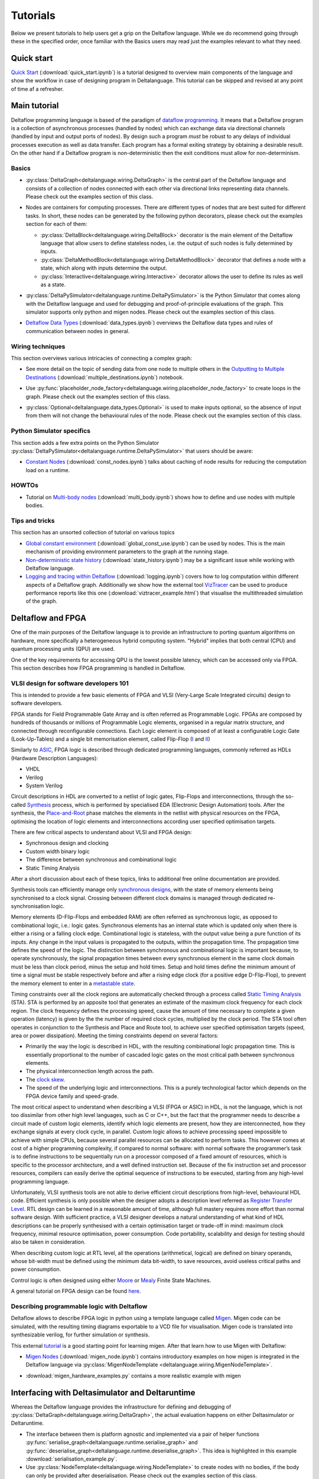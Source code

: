 ..
  Notes for developers:

  All ``py`` and ``ipynb`` files from this directory are evaluated by the
  test suite and treated as integration tests.

  Please make sure that each file is referred in this tutorial and
  has at least a simple ``assert`` statement that confirms the correctness.

  Before committing any changes ``ipynb`` files, restart the Jupyter kernel
  and re-run all the cells from top to bottom.


Tutorials
=========

Below we present tutorials to help users get a grip on the Deltaflow language.
While we do recommend going through these in the specified order, once
familiar with the Basics users may read just the examples relevant to
what they need.

Quick start
-----------

`Quick Start <quick_start.html>`_
(:download:`quick_start.ipynb`)
is a tutorial designed to overview main components of the language
and show the workflow in case of designing program in Deltalanguage.
This tutorial can be skipped and revised at any point of time af a refresher.

Main tutorial
-------------

Deltaflow programming language is based of the paradigm of `dataflow
programming <https://en.wikipedia.org/wiki/Dataflow_programming>`_.
It means that a Deltaflow program is a
collection of asynchronous processes (handled by nodes) which can
exchange data via directional channels (handled by input and output ports of
nodes).
By design such a program *must* be robust to any delays of individual processes
execution as well as data transfer.
Each program has a formal exiting strategy by obtaining a desirable result.
On the other hand if a Deltaflow program is non-deterministic then the exit
conditions must allow for non-determinism.

Basics
^^^^^^

- :py:class:`DeltaGraph<deltalanguage.wiring.DeltaGraph>` is the central part
  of the Deltaflow language and consists of a collection of nodes connected
  with each other via directional links representing data channels.
  Please check out the examples section of this class.

  .. image:: ../../docs/figs/graph.png
    :width: 600

- Nodes are containers for computing processes. There are different types of
  nodes that are best suited for different tasks.
  In short, these nodes can be generated by the following python decorators,
  please check out the examples section for each of them:

  - :py:class:`DeltaBlock<deltalanguage.wiring.DeltaBlock>` decorator
    is the main
    element of the Deltaflow language that allow users to define stateless
    nodes, i.e. the output of such nodes is fully determined by inputs.

  - :py:class:`DeltaMethodBlock<deltalanguage.wiring.DeltaMethodBlock>`
    decorator that defines a node with a state, which along with inputs
    determine the output.

  - :py:class:`Interactive<deltalanguage.wiring.Interactive>` decorator
    allows the user to define its rules as well as a state.

  .. image:: ../../docs/figs/blocks.png
    :width: 600

- :py:class:`DeltaPySimulator<deltalanguage.runtime.DeltaPySimulator>` is the
  Python Simulator that comes along with the Deltaflow language and used
  for debugging and proof-of-principle evaluations of the graph.
  This simulator supports only python and migen nodes.
  Please check out the examples section of this class.

  .. image:: ../../docs/figs/running.png
    :width: 600

- `Deltaflow Data Types <data_types.html>`_
  (:download:`data_types.ipynb`) overviews the Deltaflow data
  types and rules of communication between nodes in general.


Wiring techniques
^^^^^^^^^^^^^^^^^

This section overviews various intricacies of connecting a complex graph:

- See more detail on the topic of sending data from one node to multiple
  others in the 
  `Outputting to Multiple Destinations <multiple_destinations.html>`_
  (:download:`multiple_destinations.ipynb`) notebook.
  
- Use
  :py:func:`placeholder_node_factory<deltalanguage.wiring.placeholder_node_factory>`
  to create loops in the graph.
  Please check out the examples section of this class.

- :py:class:`Optional<deltalanguage.data_types.Optional>` is used to make
  inputs optional, so the absence of input from them will not change the
  behavioural rules of the node.
  Please check out the examples section of this class.

  .. image:: ../../docs/figs/wiring.png
    :width: 600

Python Simulator specifics
^^^^^^^^^^^^^^^^^^^^^^^^^^

This section adds a few extra points on the Python Simulator
:py:class:`DeltaPySimulator<deltalanguage.runtime.DeltaPySimulator>` that
users should be aware:

- `Constant Nodes <const_nodes.html>`_ (:download:`const_nodes.ipynb`)
  talks about caching of node results for reducing the
  computation load on a runtime.

HOWTOs
^^^^^^

- Tutorial on `Multi-body nodes <multi_body.html>`_
  (:download:`multi_body.ipynb`) shows how to define and use nodes with
  multiple bodies.

Tips and tricks
^^^^^^^^^^^^^^^

This section has an unsorted collection of tutorial on various topics

- `Global constant environment <global_const_use.html>`_
  (:download:`global_const_use.ipynb`) can be used by nodes.
  This is the main mechanism of providing environment parameters to
  the graph at the running stage.

- `Non-deterministic state history <state_history.html>`_
  (:download:`state_history.ipynb`) may be a significant issue
  while working with Deltaflow language.

- `Logging and tracing within Deltaflow <logging.html>`_
  (:download:`logging.ipynb`) covers
  how to log computation within different aspects of a Deltaflow graph.
  Additionally we show how the external tool
  `VizTracer <https://github.com/gaogaotiantian/viztracer>`_ can be used to
  produce performance reports like this one
  (:download:`viztracer_example.html`)
  that visualise the multithreaded simulation of the graph.

.. TODO::
  Add a tutorial on node testing in a testbench graph.
  It means that a node of interest can be places in a new graph where inputs
  are generated via interactive nodes or helper nodes from primitives.
  Then the node's outputs are gathered and used to analyse its performance.
  In a sense this is an analogue of unit testing for nodes.

Deltaflow and FPGA
------------------

One of the main purposes of the Deltaflow language is to provide an
infrastructure to porting quantum algorithms on hardware, more specifically
a heterogeneous hybrid computing system.
"Hybrid" implies that both central (CPU) and quantum processing units (QPU)
are used.

One of the key requirements for accessing QPU is the lowest possible latency,
which can be accessed only via FPGA.
This section describes how FPGA programming is handled in Deltaflow.

VLSI design for software developers 101
^^^^^^^^^^^^^^^^^^^^^^^^^^^^^^^^^^^^^^^

This is intended to provide a few basic elements of FPGA and VLSI
(Very-Large Scale Integrated circuits) design to software developers.

FPGA stands for Field Programmable Gate Array and is often referred as 
Programmable Logic.
FPGAs are composed by hundreds of thousands or millions
of Programmable Logic elements, organised in a regular matrix structure, 
and connected through reconfigurable connections.
Each Logic element is composed 
of at least a configurable Logic Gate (Look-Up-Tables) and a single bit 
memorisation element, called Flip-Flop
(`I <https://en.wikipedia.org/wiki/Flip-flop_(electronics)#D_flip-flop>`_ and
`II <https://learnabout-electronics.org/Digital/dig53.php>`_)

Similarly to
`ASIC <https://en.wikipedia.org/wiki/Application-specific_integrated_circuit>`_,
FPGA logic is described through dedicated programming 
languages, commonly referred as HDLs (Hardware Description Languages):

- VHDL
- Verilog
- System Verilog

Circuit descriptions in HDL are converted to 
a netlist of logic gates, Flip-Flops and interconnections, through the 
so-called `Synthesis <https://en.wikipedia.org/wiki/Logic_synthesis>`_ 
process, which is performed by specialised EDA (Electronic Design Automation) 
tools.
After the synthesis, the
`Place-and-Root <https://en.wikipedia.org/wiki/Place_and_route>`_ 
phase matches the elements in the netlist with physical resources on the FPGA, 
optimising the location of logic elements and interconnections according 
user specified optimisation targets.

There are few critical aspects to understand about VLSI and FPGA design:

- Synchronous design and clocking
- Custom width binary logic
- The difference between synchronous and combinational logic
- Static Timing Analysis

After a short discussion about each of these topics, links to additional 
free online documentation are provided. 

Synthesis tools can efficiently manage only
`synchronous designs <https://en.wikipedia.org/wiki/Synchronous_circuit>`_, 
with the state of memory elements being synchronised to a clock signal.
Crossing between different clock domains is managed through dedicated
re-synchronisation logic. 

Memory elements (D-Flip-Flops and embedded RAM) are often referred as
synchronous logic, as opposed to combinational logic, i.e.: logic gates.
Synchronous elements has an internal state which is updated only when there
is either a rising or a falling clock edge.
Combinational logic is stateless, with  the output value being a pure
function of its inputs.
Any change in the input values is propagated to the outputs, within
the propagation time.
The propagation time defines the speed of the logic.
The distinction between synchronous and combinational logic is important 
because, to operate synchronously, the signal propagation times between every 
synchronous element in the same clock domain must be less than clock period,
minus the setup and hold times.
Setup and hold times define the minimum amount of time a signal must be
stable respectively before and after a rising edge clock (for a positive
edge D-Flip-Flop), to prevent the memory element to enter in a `metastable 
state <https://en.wikipedia.org/wiki/Metastability_(electronics)>`_.  

Timing constraints over all the clock regions are automatically checked
through a process called `Static Timing Analysis
<https://en.wikipedia.org/wiki/Static_timing_analysis>`_ (STA).
STA is performed by an apposite tool that generates an estimate of the
maximum clock frequency for each clock region. The clock frequency defines 
the processing speed, cause the amount of time necessary to complete a given 
operation (latency) is given by the the number of required clock cycles, 
multiplied by the clock period. 
The STA tool often operates in conjunction to the Synthesis and Place and
Route tool, to achieve user specified optimisation targets (speed, area 
or power dissipation).
Meeting the timing constraints depend on several factors:

- Primarily the way the logic is described in HDL, with the resulting
  combinational logic propagation time.
  This is essentially proportional to the number of cascaded 
  logic gates on the most critical path between synchronous elements.

- The physical interconnection length across the path.

- The `clock skew <https://en.wikipedia.org/wiki/Clock_skew>`_.

- The speed of the underlying logic and interconnections. This is a purely 
  technological factor which depends on the FPGA device family and speed-grade.

The most critical aspect to understand when describing a VLSI (FPGA or ASIC)
in HDL, is not the language, which is not too dissimilar from other high
level languages, such as C or C++, but the fact that the programmer needs
to describe a circuit made of custom logic elements, identify which logic
elements are present, how they are interconnected, how they exchange signals
at every clock cycle, in parallel. 
Custom logic allows to achieve processing speed impossible to achieve with
simple CPUs, because several parallel resources can be allocated to perform 
tasks. This however comes at cost of a higher programming complexity, if 
compared to normal software: 
with normal software the programmer’s task is to define instructions to be 
sequentially run on a processor composed of a fixed amount of resources, which 
is specific to the processor architecture, and a well defined instruction set.
Because of the fix instruction set and processor resources, compilers can
easily derive the optimal sequence of instructions to be executed, starting
from any high-level programming language.

Unfortunately, VLSI synthesis tools are not able to derive efficient circuit 
descriptions from high-level, behavioural HDL code. Efficient synthesis is only 
possible when the designer adopts a description level referred as 
`Register Transfer Level
<https://en.wikipedia.org/wiki/Register-transfer_level>`_. 
RTL design can be learned in a reasonable amount of time, although full mastery
requires more effort than normal software design. With sufficient practice, a 
VLSI designer develops a natural understanding of what kind of HDL descriptions 
can be properly synthesised with a certain optimisation target or trade-off in 
mind: maximum clock frequency, minimal resource optimisation, power
consumption. 
Code portability, scalability and design for testing should also be taken in 
consideration.   

When describing custom logic at RTL level, all the operations (arithmetical, 
logical) are defined on binary operands, whose bit-width must be defined using 
the minimum data bit-width, to save resources, avoid useless critical paths 
and power consumption. 

Control logic is often designed using either
`Moore <https://en.wikipedia.org/wiki/Moore_machine>`_ or
`Mealy <https://en.wikipedia.org/wiki/Mealy_machine>`_ Finite State Machines. 

A general tutorial on FPGA design can be found
`here <https://www.nandland.com/articles/fpga-101-fpgas-for-beginners.html>`_. 

Describing programmable logic with Deltaflow
^^^^^^^^^^^^^^^^^^^^^^^^^^^^^^^^^^^^^^^^^^^^

Deltaflow allows to describe FPGA logic in python using a template language
called `Migen <https://m-labs.hk/gateware/migen>`_.
Migen code can be simulated, with the resulting timing diagrams exportable to
a VCD file for visualisation.
Migen code is translated into synthesizable verilog, for further simulation
or synthesis.

This external
`tutorial <http://blog.lambdaconcept.com/doku.php?id=migen:tutorial>`__
is a good starting point for learning migen.
After that learn how to use Migen with Deltaflow:

- `Migen Nodes <migen_node.html>`_ (:download:`migen_node.ipynb`) 
  contains introductory examples on how migen is integrated in
  the Deltaflow language via
  :py:class:`MigenNodeTemplate <deltalanguage.wiring.MigenNodeTemplate>`.

  .. image:: ../../docs/figs/migen_node_template.png
    :width: 600

- :download:`migen_hardware_examples.py` contains a more realistic example with
  migen
  

Interfacing with Deltasimulator and Deltaruntime
------------------------------------------------

Whereas the Deltaflow language provides the infrastructure for defining
and debugging of :py:class:`DeltaGraph<deltalanguage.wiring.DeltaGraph>`,
the actual evaluation happens on either Deltasimulator or Deltaruntime.

- The interface between them is platform agnostic and implemented via a pair of
  helper functions
  :py:func:`serialise_graph<deltalanguage.runtime.serialise_graph>` and
  :py:func:`deserialise_graph<deltalanguage.runtime.deserialise_graph>`.
  This idea is highlighted in this example :download:`serialisation_example.py`. 

- Use :py:class:`NodeTemplate<deltalanguage.wiring.NodeTemplate>`
  to create nodes with no bodies, if the body can only be provided after
  deserialisation. 
  Please check out the examples section of this class.
